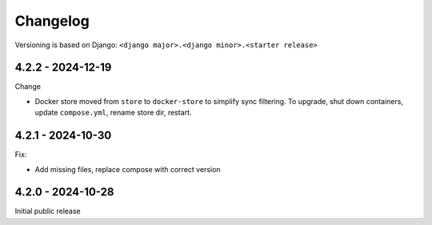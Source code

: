 Changelog
=========

Versioning is based on Django: ``<django major>.<django minor>.<starter release>``


4.2.2 - 2024-12-19
------------------

Change

* Docker store moved from ``store`` to ``docker-store`` to simplify sync filtering. To
  upgrade, shut down containers, update ``compose.yml``, rename store dir, restart.



4.2.1 - 2024-10-30
------------------

Fix:

* Add missing files, replace compose with correct version


4.2.0 - 2024-10-28
------------------

Initial public release

